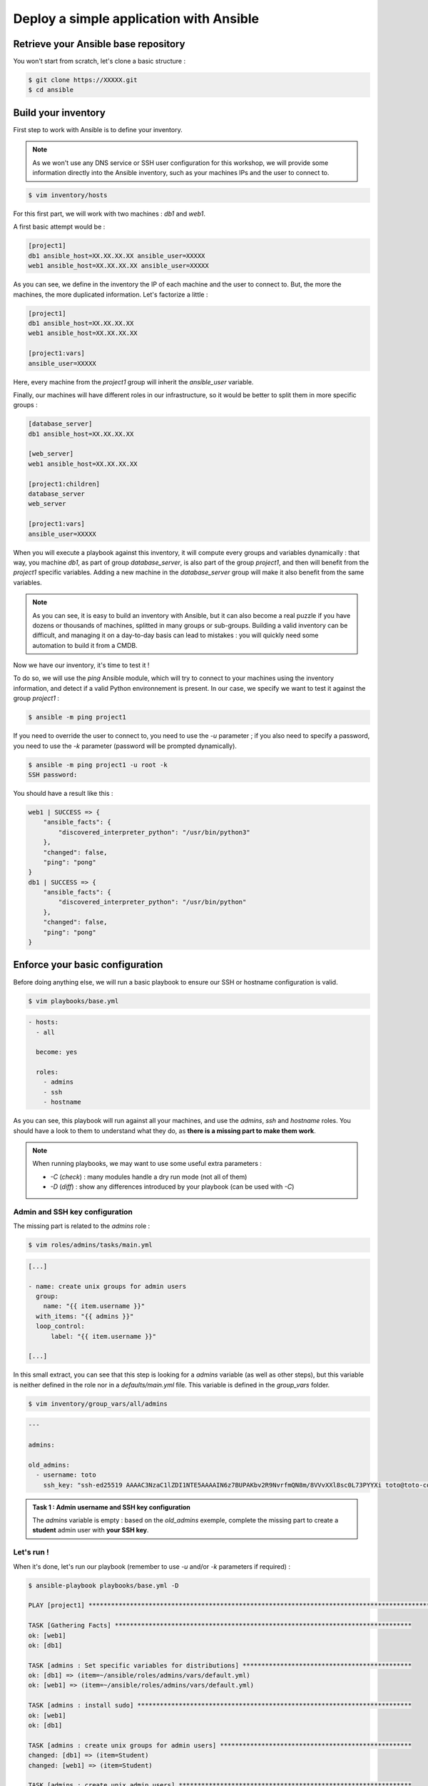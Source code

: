 Deploy a simple application with Ansible
========================================

Retrieve your Ansible base repository
-------------------------------------

You won't start from scratch, let's clone a basic structure :

.. code:: shell
        
        $ git clone https://XXXXX.git
        $ cd ansible


Build your inventory
--------------------

First step to work with Ansible is to define your inventory.

.. note::

        As we won't use any DNS service or SSH user configuration for this workshop, we will provide some information directly into the Ansible inventory, such as your machines IPs and the user to connect to.

.. code:: shell

        $ vim inventory/hosts

For this first part, we will work with two machines : *db1* and *web1*.

A first basic attempt would be :

.. code:: ini

        [project1]
        db1 ansible_host=XX.XX.XX.XX ansible_user=XXXXX
        web1 ansible_host=XX.XX.XX.XX ansible_user=XXXXX

As you can see, we define in the inventory the IP of each machine and the user to connect to. But, the more the machines, the more duplicated information. Let's factorize a little :

.. code:: ini

        [project1]
        db1 ansible_host=XX.XX.XX.XX
        web1 ansible_host=XX.XX.XX.XX

        [project1:vars]
        ansible_user=XXXXX

Here, every machine from the *project1* group will inherit the *ansible_user* variable.

Finally, our machines will have different roles in our infrastructure, so it would be better to split them in more specific groups :

.. code:: ini

        [database_server]
        db1 ansible_host=XX.XX.XX.XX

        [web_server]
        web1 ansible_host=XX.XX.XX.XX

        [project1:children]
        database_server
        web_server

        [project1:vars]
        ansible_user=XXXXX

When you will execute a playbook against this inventory, it will compute every groups and variables dynamically : that way, you machine *db1*, as part of group *database_server*, is also part of the group *project1*, and then will benefit from the *project1* specific variables.
Adding a new machine in the *database_server* group will make it also benefit from the same variables.

.. note::

        As you can see, it is easy to build an inventory with Ansible, but it can also become a real puzzle if you have dozens or thousands of machines, splitted in many groups or sub-groups. Building a valid inventory can be difficult, and managing it on a day-to-day basis can lead to mistakes : you will quickly need some automation to build it from a CMDB.

Now we have our inventory, it's time to test it !

To do so, we will use the *ping* Ansible module, which will try to connect to your machines using the inventory information, and detect if a valid Python environnement is present. In our case, we specify we want to test it against the group *project1* :

.. code:: shell

        $ ansible -m ping project1

If you need to override the user to connect to, you need to use the *-u* parameter ; if you also need to specify a password, you need to use the *-k* parameter (password will be prompted dynamically).

.. code:: shell

        $ ansible -m ping project1 -u root -k
        SSH password:

You should have a result like this :

.. code:: shell

        web1 | SUCCESS => {
            "ansible_facts": {
                "discovered_interpreter_python": "/usr/bin/python3"
            },
            "changed": false,
            "ping": "pong"
        }
        db1 | SUCCESS => {
            "ansible_facts": {
                "discovered_interpreter_python": "/usr/bin/python"
            },
            "changed": false,
            "ping": "pong"
        }

Enforce your basic configuration
--------------------------------

Before doing anything else, we will run a basic playbook to ensure our SSH or hostname configuration is valid.

.. code:: shell

        $ vim playbooks/base.yml

.. code:: yaml

        - hosts:
          - all

          become: yes

          roles:
            - admins
            - ssh
            - hostname

As you can see, this playbook will run against all your machines, and use the *admins*, *ssh* and *hostname* roles. You should have a look to them to understand what they do, as **there is a missing part to make them work**.

.. note::

        When running playbooks, we may want to use some useful extra parameters :

        - *-C* (*check*) : many modules handle a dry run mode (not all of them)
        - *-D* (*diff*) : show any differences introduced by your playbook (can be used with *-C*)

Admin and SSH key configuration
^^^^^^^^^^^^^^^^^^^^^^^^^^^^^^^

The missing part is related to the *admins* role :

.. code:: shell

        $ vim roles/admins/tasks/main.yml

.. code:: yaml

        [...]

        - name: create unix groups for admin users
          group:
            name: "{{ item.username }}"
          with_items: "{{ admins }}"
          loop_control:
              label: "{{ item.username }}"

        [...]

In this small extract, you can see that this step is looking for a *admins* variable (as well as other steps), but this variable is neither defined in the role nor in a *defaults/main.yml* file. This variable is defined in the *group_vars* folder.

.. code:: shell

        $ vim inventory/group_vars/all/admins

.. code:: yaml

        ---

        admins:

        old_admins:
          - username: toto
            ssh_key: "ssh-ed25519 AAAAC3NzaC1lZDI1NTE5AAAAIN6z7BUPAKbv2R9NvrfmQN8m/8VVvXXl8sc0L73PYYXi toto@toto-computer"

.. admonition:: Task 1 : Admin username and SSH key configuration

        The *admins* variable is empty : based on the *old_admins* exemple, complete the missing part to create a **student** admin user with **your SSH key**.

Let's run !
^^^^^^^^^^^

When it's done, let's run our playbook (remember to use *-u* and/or *-k* parameters if required) :

.. code:: shell

        $ ansible-playbook playbooks/base.yml -D

        PLAY [project1] *******************************************************************************************

        TASK [Gathering Facts] *******************************************************************************
        ok: [web1]
        ok: [db1]

        TASK [admins : Set specific variables for distributions] *********************************************
        ok: [db1] => (item=~/ansible/roles/admins/vars/default.yml)
        ok: [web1] => (item=~/ansible/roles/admins/vars/default.yml)

        TASK [admins : install sudo] *************************************************************************
        ok: [web1]
        ok: [db1]

        TASK [admins : create unix groups for admin users] ***************************************************
        changed: [db1] => (item=Student)
        changed: [web1] => (item=Student)

        TASK [admins : create unix admin users] **************************************************************
        changed: [db1] => (item=Student)
        changed: [web1] => (item=Student)

        TASK [admins : set unix admin users authorized_keys] *************************************************
        --- before: /home/student/.ssh/authorized_keys
        +++ after: /home/student/.ssh/authorized_keys
        @@ -0,0 +1 @@
        +<mySshKey> Student

        changed: [web1] => (item=Student)
        --- before: /home/student/.ssh/authorized_keys
        +++ after: /home/student/.ssh/authorized_keys
        @@ -0,0 +1 @@
        +<mySshKey> Student

        changed: [db1] => (item=Student)

        TASK [configure sudoers file for admins] *************************************************************
        --- before: /etc/sudoers (content)
        +++ after: /etc/sudoers (content)
        @@ -28,3 +28,4 @@
         # See sudoers(5) for more information on "#include" directives:

         #includedir /etc/sudoers.d
        +student ALL = (ALL) NOPASSWD:ALL

        changed: [db1] => (item=Student)
        --- before: /etc/sudoers (content)
        +++ after: /etc/sudoers (content)
        @@ -28,3 +28,4 @@
         # See sudoers(5) for more information on "#include" directives:

         #includedir /etc/sudoers.d
        +student ALL = (ALL) NOPASSWD:ALL

        changed: [web1] => (item=Student)

        TASK [admins : remove old unix admin users authorized_keys (root)] ***********************************
        ok: [db1] => (item=Toto)
        ok: [web1] => (item=Toto)

        TASK [delete unix users for old admins] **************************************************************
        ok: [web1] => (item=Toto)
        ok: [db1] => (item=Toto)

        TASK [delete unix groups for old admins] *************************************************************
        ok: [web1] => (item=Toto)
        ok: [db1] => (item=Toto)

        TASK [remove old admins from sudoers file] ***********************************************************
        ok: [db1] => (item=Toto)
        ok: [web1] => (item=Toto)

        TASK [create root .ssh directory] ********************************************************************
        --- before
        +++ after
        @@ -1,5 +1,5 @@
         {
        -    "mode": "0755",
        +    "mode": "0750",
             "path": "/root/.ssh",
        -    "state": "absent"
        +    "state": "directory"
         }

        changed: [db1]
        --- before
        +++ after
        @@ -1,5 +1,5 @@
         {
        -    "mode": "0755",
        +    "mode": "0750",
             "path": "/root/.ssh",
        -    "state": "absent"
        +    "state": "directory"
         }

        changed: [web1]

        [...]

        RUNNING HANDLER [restart ssh] ************************************************************************
        changed: [web1]
        changed: [db1]

        PLAY RECAP *******************************************************************************************
        db1                        : ok=17   changed=3    unreachable=0    failed=0    skipped=1    rescued=0    ignored=0   
        web1                       : ok=17   changed=3    unreachable=0    failed=0    skipped=1    rescued=0    ignored=0 

As you can see, as some modification has been applied to the SSH configuration, Ansible applied the according handler and restarted the SSH daemon of each concerned machine. 

.. note::

        Starting from now, you won't be able to connect as *root* anymore. If required, remember to fix your *ansible_user* variable in your inventory to avoid having to specify it manually for each Ansible run.

Deploying our project
---------------------

Our goal for this project is to deploy a fresh Wordpress plateform. To achieve that, we need to identify our needs :

- a web server (we will use Apache)
- a database (we will use MySQL/MariaDB)
- a Wordpress installation

We could create a single playbook to manage all these steps, but we want our automation to be as generic and reusable as possible (if we have other projects requiring a web or database server).

So we will create 3 roles :

- *apache*, which will deploy a basic Apache2 + PHP7.2 instance
- *mysql-server*, which will deploy a fresh installation and secure it a little bit
- *wordpress*, which will deploy an instance of this CMS across our web and db machines

Deploying Apache
^^^^^^^^^^^^^^^^

First, we need a web server : Apache2.

This role will be very easy, as we only need to install 2 packages and enforce some PHP security rules.

We start by creating our role structure :

.. code:: shell

        $ mkdir -p roles/apache/{handlers,tasks}
        $ touch roles/apache/{handlers,tasks}/main.yml

Then, we create our 2 simple steps :

.. code:: shell

        $ vim roles/apache/tasks/main.yml

.. code:: yaml

        ---

        - name: Install apache2 and php7.2
          apt:
            name: '{{ item }}'
            state: 'present'
            update_cache: 'yes'
          with_items:
            - 'apache2'
            - 'libapache2-mod-php7.2'

        - name: Enforcing php security
          lineinfile:
            dest: "/etc/php/7.2/apache2/php.ini"
            regexp: "{{ item.regexp }}"
            line: "{{ item.line }}"
          notify: restart apache
          with_items:
            - regexp: "^#?expose_php"
              line: "expose_php = Off"
            - regexp: "^#?display_errors"
              line: "display_errors = Off"
            - regexp: "^#?display_startup_errors"
              line: "display_startup_errors = Off"
            - regexp: "^;?date.timezone"
              line: "date.timezone = Europe/Paris"

.. note::

        As you can see, here we use the *apt* module, as we only have Debian-based machines : we could also have used the *package* one, more generic.

When we enforce the PHP configuration, we need to reload the PHP engine if any modification is detected : that's why we need a *handler*.

.. code:: shell

        $ vim roles/apache/handlers/main.yml

.. code:: yaml

        ---

        - name: restart apache
          service: name=apache2 state=restarted

Finally, as our role cannot be run by itself, we need a playbook to launch it :

.. code:: shell

        $ vim playbooks/apache.yml

.. code:: yaml

        ---

        - hosts:
            - web_server

          become: yes

          roles:
            - apache

This playbook will run against all the machines in the *web_server* group and use the *apache* role.

You can run your playbook to check everything works :

.. code:: shell

        $ ansible-playbook playbooks/apache.yml -D

        PLAY [web_server] ************************************************************************************

        TASK [Gathering Facts] *******************************************************************************
        ok: [web1]

        TASK [Install apache2 and php7.2] ********************************************************************
        The following additional packages will be installed:
          apache2-bin apache2-data apache2-utils libapr1 libaprutil1
          libaprutil1-dbd-sqlite3 libaprutil1-ldap libasn1-8-heimdal libgdbm-compat4
          libgssapi3-heimdal libhcrypto4-heimdal libheimbase1-heimdal
          libheimntlm0-heimdal libhx509-5-heimdal libkrb5-26-heimdal libldap-2.4-2
          libldap-common liblua5.2-0 libnghttp2-14 libperl5.26 libroken18-heimdal
          libsasl2-2 libsasl2-modules libsasl2-modules-db libsodium23 libssl1.1
          libwind0-heimdal perl perl-base perl-modules-5.26 php-common php7.2-cli
          php7.2-common php7.2-json php7.2-opcache php7.2-readline ssl-cert
        Suggested packages:
          www-browser apache2-doc apache2-suexec-pristine | apache2-suexec-custom
          php-pear libsasl2-modules-gssapi-mit | libsasl2-modules-gssapi-heimdal
          libsasl2-modules-ldap libsasl2-modules-otp libsasl2-modules-sql perl-doc
          libterm-readline-gnu-perl | libterm-readline-perl-perl make
          openssl-blacklist
        The following NEW packages will be installed:
          apache2 apache2-bin apache2-data apache2-utils libapache2-mod-php7.2 libapr1
          libaprutil1 libaprutil1-dbd-sqlite3 libaprutil1-ldap libasn1-8-heimdal
          libgdbm-compat4 libgssapi3-heimdal libhcrypto4-heimdal libheimbase1-heimdal
          libheimntlm0-heimdal libhx509-5-heimdal libkrb5-26-heimdal libldap-2.4-2
          libldap-common liblua5.2-0 libnghttp2-14 libperl5.26 libroken18-heimdal
          libsasl2-2 libsasl2-modules libsasl2-modules-db libsodium23 libwind0-heimdal
          perl perl-modules-5.26 php-common php7.2-cli php7.2-common php7.2-json
          php7.2-opcache php7.2-readline ssl-cert
        The following packages will be upgraded:
          libssl1.1 perl-base
        2 upgraded, 37 newly installed, 0 to remove and 201 not upgraded.
        changed: [web1] => (item=[u'apache2', u'libapache2-mod-php7.2'])

        TASK [apache : Enforcing php security] ***************************************************************
        ok: [web1] => (item={u'regexp': u'^#?expose_php', u'line': u'expose_php = Off'})
        ok: [web1] => (item={u'regexp': u'^#?display_errors', u'line': u'display_errors = Off'})
        ok: [web1] => (item={u'regexp': u'^#?display_startup_errors', u'line': u'display_startup_errors = Off'})
        --- before: /etc/php/7.2/apache2/php.ini (content)
        +++ after: /etc/php/7.2/apache2/php.ini (content)
        @@ -933,7 +933,7 @@
         [Date]
         ; Defines the default timezone used by the date functions
         ; http://php.net/date.timezone
        -;date.timezone =
        +date.timezone = Europe/Paris
         
         ; http://php.net/date.default-latitude
         ;date.default_latitude = 31.7667

        changed: [web1] => (item={u'regexp': u'^;?date.timezone', u'line': u'date.timezone = Europe/Paris'})

        RUNNING HANDLER [restart apache] *********************************************************************
        changed: [web1]

        PLAY RECAP *******************************************************************************************
        web1                       : ok=4    changed=3    unreachable=0    failed=0    skipped=0    rescued=0    ignored=0

Deploying MySQL
^^^^^^^^^^^^^^^

This role will be more complicated ; let's incorporate it directly in our repository :

.. code:: shell

        $ cd /tmp
        $ wget https://XXXXXXX/mysql-server.tar.gz
        $ tar -xzf mysql-server.tar.gz
        $ mv mysql-server ~/ansible/roles/
        $ cd ~/ansible/roles/

In this role, we have 2 tasks :

- deploy and secure MySQL
- deploy a backup tool
  
To make things clear, we will split them in two separate files.

Server
~~~~~~

In the *server.yml* part, we need to install the required packages.

.. code:: shell

        $ vim roles/mysql-server/tasks/server.yml

.. admonition:: Task 2 : Install MySQL required packages

        Based on the *apache* example, complete the first step to deploy the following packages :

        - 'python-mysqldb'
        - 'python-pymysql'
        - 'python3-mysqldb'
        - 'python3-pymysql'
        - 'mariadb-server'

You will notice in the third step that we have a *notify* statement, because we could have some MySQL configuration changes.

.. code:: shell

        $ vim roles/mysql-server/handlers/main.yml

.. admonition:: Task 3 : Implement MySQL handler

        Based on the *apache* example, again, complete the *handlers/main.yml* file to manage the restart of the *mariadb* process when required.

Last but not least, you may notice that a *mysql_root_password* variable is required : we will put it in the *host_vars* inventory folder, as it is very specific of each database server.

.. code:: shell

        $ mkdir inventory/hosts_vars
        $ vim inventory/hosts_vars/db1

.. code:: yaml

        ---

        mysql_root_password: insecurerootpass

Backups
~~~~~~~

The other task is about the deployment of *automysqlbackup*, a small script which will handle dumps and their rotation in a dedicated folder.

If you look inside the *defaults* folder of the role, you will see some variables :

.. code:: yaml

        ---

        mysql_admin_mail: toto@example.fr
        mysql_backups_daily_retention: 3
        mysql_backups_directory: /var/backups/automysqlbackup

These variables will be used in the *automysqlserver* configuration template.

.. code:: shell

        $ vim roles/mysql-server/templates/automysqlbackup.conf.j2

.. admonition:: Task 4 : Integrate *automysqlserver* variables

        Based on the *templates/my.cnf.j2* example, complete the following variables calls of the *templates/automysqlbackup.conf.j2* template :

        - CONFIG_mysql_dump_password
        - CONFIG_backup_dir
        - CONFIG_rotation_daily
        - CONFIG_mail_address

MySQL playbook
~~~~~~~~~~~~~~

Last step, we need a playbook to call our role. First, let's check our role is calling both our *server* and *backups* sub-tasks :

.. code:: shell

        $ cat roles/mysql-server/tasks/main.yml

.. code:: yaml

        ---

        - include: server.yml

        - include: backups.yml

That looks good. Let's create the according playbook :

.. code:: shell

        $ vim playbooks/mysql.yml

.. code:: yaml

        ---

        - hosts:
            - database_server

          become: yes

          roles:
            - mysql

You can run your playbook to check everything works :

.. code:: shell

        $ ansible-playbook playbooks/mysql.yml -D

        PLAY [database_server] *******************************************************************************

        TASK [Gathering Facts] *******************************************************************************
        ok: [db1]

        TASK [mysql-server : Install packages] ***************************************************************
        The following additional packages will be installed:
          galera-3 gawk libaio1 libcgi-fast-perl libcgi-pm-perl
          libconfig-inifiles-perl libdbd-mysql-perl libdbi-perl libencode-locale-perl
          libfcgi-perl libgdbm-compat4 libhtml-parser-perl libhtml-tagset-perl
          libhtml-template-perl libhttp-date-perl libhttp-message-perl libio-html-perl
          libjemalloc1 liblwp-mediatypes-perl libmpfr6 libmysqlclient20 libperl5.26
          libpython-stdlib libpython2.7-minimal libpython2.7-stdlib libsigsegv2
          libssl1.1 libterm-readkey-perl libtimedate-perl liburi-perl
          mariadb-client-10.1 mariadb-client-core-10.1 mariadb-common
          mariadb-server-10.1 mariadb-server-core-10.1 mysql-common perl perl-base
          perl-modules-5.26 python python-minimal python2.7 python2.7-minimal socat
        Suggested packages:
          gawk-doc libclone-perl libmldbm-perl libnet-daemon-perl
          libsql-statement-perl libdata-dump-perl libipc-sharedcache-perl libwww-perl
          mailx mariadb-test tinyca perl-doc libterm-readline-gnu-perl
          | libterm-readline-perl-perl make python-doc python-tk
          python-egenix-mxdatetime python-mysqldb-dbg python-pymysql-doc python2.7-doc
          binutils binfmt-support python3-mysqldb-dbg
        The following NEW packages will be installed:
          galera-3 gawk libaio1 libcgi-fast-perl libcgi-pm-perl
          libconfig-inifiles-perl libdbd-mysql-perl libdbi-perl libencode-locale-perl
          libfcgi-perl libgdbm-compat4 libhtml-parser-perl libhtml-tagset-perl
          libhtml-template-perl libhttp-date-perl libhttp-message-perl libio-html-perl
          libjemalloc1 liblwp-mediatypes-perl libmpfr6 libmysqlclient20 libperl5.26
          libpython-stdlib libpython2.7-minimal libpython2.7-stdlib libsigsegv2
          libterm-readkey-perl libtimedate-perl liburi-perl mariadb-client-10.1
          mariadb-client-core-10.1 mariadb-common mariadb-server mariadb-server-10.1
          mariadb-server-core-10.1 mysql-common perl perl-modules-5.26 python
          python-minimal python-mysqldb python-pymysql python2.7 python2.7-minimal
          python3-mysqldb python3-pymysql socat
        The following packages will be upgraded:
          libssl1.1 perl-base
        2 upgraded, 47 newly installed, 0 to remove and 201 not upgraded.
        changed: [db1] => (item=[u'python-mysqldb', u'python-pymysql', u'python3-mysqldb', u'python3-pymysql', u'mariadb-server'])

        TASK [mysql-server : Start and enable the MySQL service] *********************************************
        ok: [db1]

        TASK [mysql-server : Change MySQL configuration] *****************************************************
        --- before: /etc/mysql/mariadb.conf.d/50-server.cnf (content)
        +++ after: /etc/mysql/mariadb.conf.d/50-server.cnf (content)
        @@ -26,7 +26,7 @@
         
         # Instead of skip-networking the default is now to listen only on
         # localhost which is more compatible and is not less secure.
        -bind-address		= 127.0.0.1
        +bind-address = 0.0.0.0
         
         #
         # * Fine Tuning

        changed: [db1]

        TASK [mysql-server : update mysql root password for all root accounts] *******************************
        changed: [db1] => (item=db1)
        changed: [db1] => (item=127.0.0.1)
        changed: [db1] => (item=::1)
        changed: [db1] => (item=localhost)

        TASK [mysql-server : Removes all anonymous user accounts] ********************************************
        ok: [db1]

        TASK [mysql-server : Removes the MySQL test database] ************************************************
        [WARNING]: Module did not set no_log for unsafe_login_password
        ok: [db1]

        TASK [mysql-server : copy .my.cnf file with root password credentials] *******************************
        --- before
        +++ after: /home/fhallerc/.ansible/tmp/ansible-local-20525fBRb0T/tmp30UMkV/my.cnf.j2
        @@ -0,0 +1,3 @@
        +[client]
        +user=root
        +password=insecurerootpass

        changed: [db1]

        TASK [mysql-server : Create automysqlbackup directories] *********************************************
        --- before
        +++ after
        @@ -1,5 +1,5 @@
         {
        -    "mode": "0755",
        +    "mode": "0750",
             "path": "/var/backups/automysqlbackup",
        -    "state": "absent"
        +    "state": "directory"
         }

        changed: [db1] => (item=/var/backups/automysqlbackup)
        --- before
        +++ after
        @@ -1,5 +1,5 @@
         {
        -    "mode": "0755",
        +    "mode": "0750",
             "path": "/etc/automysqlbackup",
        -    "state": "absent"
        +    "state": "directory"
         }

        changed: [db1] => (item=/etc/automysqlbackup)

        TASK [mysql-server : Copy automysqlbackup bin and cron] **********************************************
        --- before
        +++ after: /home/fhallerc/Documents/Projets/Cours Cloud EMA/ansible/tp2-2/roles/mysql-server/files/automysqlbackup/bin/automysqlbackup
        @@ -0,0 +1,2255 @@
        +#!/usr/bin/env bash

        [...]

        changed: [db1] => (item={u'dest': u'/etc/automysqlbackup/automysqlbackup.conf', u'src': u'automysqlbackup/etc/automysqlbackup.conf.j2', u'mode': u'600'})

        RUNNING HANDLER [mysql-server : restart mysql] *******************************************************
        changed: [db1]

        PLAY RECAP *******************************************************************************************
        db1                        : ok=12   changed=8    unreachable=0    failed=0    skipped=0    rescued=0    ignored=0

Deploying Wordpress
^^^^^^^^^^^^^^^^^^^

We have a web server, we have a database server : time to Wordpress !

The same way we imported a pre-made *mysql-server* role, we will copy a *wordpress* one :

.. code:: shell

        $ cd /tmp
        $ wget https://XXXXXXX/wordpress.tar.gz
        $ tar -xzf wordpress.tar.gz
        $ mv wordpress ~/ansible/roles/
        $ cd ~/ansible/roles/

Deploying a Wordpress is a 2-steps operation : a database, and the CMS itself. Again, to make things clear, we will split it in 2 subtasks.

Database part
~~~~~~~~~~~~~

The *tasks/db.yml* is already provided, but again we need some variables.

.. code:: shell

        $ vim roles/wordpress/defaults/main.yml

.. admonition:: Task 5 : Provide default Wordpress database variables

        We want the following variables to be defined :

        - a *mysql_wordpress_username* with the value *wordpress*
        - a *mysql_wordpress_database_name* with the value *wordpress*
        - a *mysql_wordpress_password* with the value *insecurewppass*

Web part
~~~~~~~~

If we look at *tasks/web.yml*, we can see that some parts are missing.

.. code:: shell

        $ vim roles/wordpress/tasks/web.yml

.. admonition:: Task 6 : Copy the Wordpress configuration template

        A *templates/wp-config.php.j2* file is provided. You need to copy it to your server, according to the following parameters :

        - destination directory is */var/www/wordpress*
        - you file must meet the *rw-------* access rights
        - and it must be owned by the user *www-data*

        We already used a module to do it earlier. You should have a look into your roles.

.. admonition:: Task 7 : Activate the *rewrite* module

        Your Wordpress need the Apache *rewrite* module to be activated. You need to look at the Ansible documatation available at https://docs.ansible.com/ to find the right module and syntax.

        **Do not forget that this step should ask for an Apache restart if something change !**

Puzzle time !
~~~~~~~~~~~~~

Now our 2 subtasks are ready, we need to glue them together :

.. code:: shell

        $ cat roles/wordpress/tasks/main.yml

.. code:: yaml

        ---

        - name: create wordpress database
          include: db.yml
          when: "'database_server' in group_names"

        - name: deploy wordpress CMS
          include: web.yml
          when: "'web_server' in group_names"

As you can see, this role will call the *db.yml* and *web.yml* subtasks on the right groups.

Do you remember the *wp-config.php* template we will deploy ? Well, if you look at it you will see that it requires a *wordpress_database* variable we didn't create anywhere ; the same way, if you carefully look the *roles/db.yml* subtask, you will see that a *wordpress_webserver* variable is also required.

These variables are the ones we will use to create a database only available for our webserver, and that we will provide to our Wordpress to tell it which database to use.

In this context, it could make sense to define them as *group_vars*, as they should not be the defaults variables for this role (to make it generic).

.. admonition:: Task 8 : Still more variables

        You need to provide the following variables as *group_vars* variables :

        - *wordpress_database* with the private IP of your database as value
        - *wordpress_webserver* with the private IP of your webserver as value

Finally, the ultimate puzzle : the deployment playbook.

First, we will create a simple *wordpress* playbook :

.. code:: shell

        $ vim playbooks/wordpress.yml

.. code:: yaml

        - hosts:
            - wordpress

          become: yes

          roles:
            - wordpress

Now, the last step : the playbook which will handle our others playbooks.

.. code:: shell

        $ vim playbooks/deploy-wordpress.yml

.. code:: yaml

        ---

        - include: mysql.yml

        - include: apache.yml

        - include: wordpress.yml

When you have completed all the previous steps and your *deploy-wordpress.yml* playbook is ready, have a breath (you deserve it).

Let's resume what will happen here :

- First, we call the *mysql.yml* playbook, which will deploy the *mysql-server* role agasint all the corresponding machines. As we already did it, it shouldn't change anything.
- Next, we call the *apache.yml*. Same thing.
- To finish, we call our new *wordpress.yml*, which will create the required database for our project, then copy the last available Wordpress version to our web server, configure Apache to serve it and our Wordpress to work with the right fresh new database.

.. note::

        The way we built our project, we can now periodically run our *apache.yml* and *mysql.yml* playbooks to ensure our database and web servers are fully deployed, and with the right configurations.

        We can also run our *deploy-wordpress.yml* as a one-time operation, and we will be sure that our CMS is deployed over an up-to-date and ready plateform.

Ok, that sounds good. Let's try !

.. code:: shell

        $ ansible-playbook playbooks/deploy-wordpress.yml -D

        PLAY [database_server] *******************************************************************************

        TASK [Gathering Facts] *******************************************************************************
        ok: [db1]

        TASK [mysql-server : Install packages] ***************************************************************
        ok: [db1] => (item=[u'python-mysqldb', u'python-pymysql', u'python3-mysqldb', u'python3-pymysql', u'mariadb-server'])

        TASK [mysql-server : Start and enable the MySQL service] *********************************************
        ok: [db1]

        TASK [mysql-server : Change MySQL configuration] *****************************************************
        ok: [db1]

        TASK [mysql-server : update mysql root password for all root accounts] *******************************
        ok: [db1] => (item=db1)
        ok: [db1] => (item=127.0.0.1)
        ok: [db1] => (item=::1)
        ok: [db1] => (item=localhost)

        TASK [mysql-server : Removes all anonymous user accounts] ********************************************
        ok: [db1]

        TASK [mysql-server : Removes the MySQL test database] ************************************************
        ok: [db1]

        TASK [mysql-server : copy .my.cnf file with root password credentials] *******************************
        ok: [db1]

        TASK [mysql-server : Create automysqlbackup directories] *********************************************
        ok: [db1] => (item=/var/backups/automysqlbackup)
        ok: [db1] => (item=/etc/automysqlbackup)

        TASK [mysql-server : Copy automysqlbackup bin and cron] **********************************************
        ok: [db1] => (item={u'dest': u'/usr/local/bin/automysqlbackup', u'src': u'automysqlbackup.bin', u'mode': u'700'})
        ok: [db1] => (item={u'dest': u'/etc/cron.d/automysqlbackup', u'src': u'automysqlbackup.cron', u'mode': u'644'})

        TASK [mysql-server : Copy automysqlbackup conf] ******************************************************
        ok: [db1] => (item={u'dest': u'/etc/automysqlbackup/automysqlbackup.conf', u'src': u'automysqlbackup.conf.j2', u'mode': u'600'})

        PLAY [web_server] ************************************************************************************

        TASK [Gathering Facts] *******************************************************************************
        ok: [web1]

        TASK [Install apache2 and php7.2] ********************************************************************
        ok: [web1] => (item=[u'apache2', u'libapache2-mod-php7.2'])

        TASK [apache : Enforcing php security] ***************************************************************
        ok: [web1] => (item={u'regexp': u'^#?expose_php', u'line': u'expose_php = Off'})
        ok: [web1] => (item={u'regexp': u'^#?display_errors', u'line': u'display_errors = Off'})
        ok: [web1] => (item={u'regexp': u'^#?display_startup_errors', u'line': u'display_startup_errors = Off'})
        ok: [web1] => (item={u'regexp': u'^;?date.timezone', u'line': u'date.timezone = Europe/Paris'})

        PLAY [wordpress] *************************************************************************************

        TASK [Gathering Facts] *******************************************************************************
        ok: [web1]
        ok: [db1]

        TASK [wordpress : Create Wordpress mysql database] ***************************************************
        skipping: [web1]
        ok: [db1]

        TASK [wordpress : Create Wordpress mysql user] *******************************************************
        skipping: [web1]
        ok: [db1]

        TASK [wordpress : Install apache2 and php7.2] ********************************************************
        skipping: [db1] => (item=[])
        ok: [web1] => (item=[u'mariadb-client', u'php7.2-cli', u'php7.2-common', u'php7.2-curl', u'php7.2-gd', u'php7.2-intl', u'php7.2-ldap', u'php7.2-mbstring', u'php7.2-mysql', u'php7.2-soap', u'php7.2-xml', u'php7.2-xmlrpc', u'php7.2-zip'])

        TASK [wordpress : Get and extract last Wordpress] ****************************************************
        skipping: [db1]
        ok: [web1]

        TASK [wordpress : Copy Wordpress wp-config file] *****************************************************
        skipping: [db1]
        ok: [web1]

        TASK [wordpress : Copy Wordpress apache conf files] **************************************************
        skipping: [db1] => (item={u'dest': u'/etc/apache2/sites-available/wordpress.conf', u'src': u'wordpress.conf', u'mode': u'644'})
        skipping: [db1] => (item={u'dest': u'/etc/apache2/.htaccess_wordpress', u'src': u'htaccess', u'mode': u'600'})
        ok: [web1] => (item={u'dest': u'/etc/apache2/sites-available/wordpress.conf', u'src': u'wordpress.conf', u'mode': u'644'})
        ok: [web1] => (item={u'dest': u'/etc/apache2/.htaccess_wordpress', u'src': u'htaccess', u'mode': u'600'})

        TASK [wordpress : Deactivate default apache conf file] ***********************************************
        skipping: [db1]
        ok: [web1]

        TASK [wordpress : Activate Wordpress apache conf file] ***********************************************
        skipping: [db1]
        ok: [web1]

        TASK [wordpress : Activate rewrite module] ***********************************************************
        skipping: [db1]
        ok: [web1]

        PLAY RECAP *******************************************************************************************
        db1                        : ok=14   changed=0    unreachable=0    failed=0    skipped=7    rescued=0    ignored=0
        web1                       : ok=11   changed=0    unreachable=0    failed=0    skipped=2    rescued=0    ignored=0

You can now visit your Wordpress ! Go to http://<your public webserver IP>.

.. note::

        As a little security (your Wordpress is not fully configured, and we didn't deploy any SSL configuration), you will be asked for some htaccess credentials : they are available into your *.openrc* file.

You should have the following screen :

.. image:: images/wordpress_install_screen.png

Complete the installation process with some random values, and tadaaaaa :

.. image:: images/wordpress_admin.png

.. image:: images/wordpress_public.png

When your Wordpress deployment is finished, you can go to the :doc:`next course <03_tf_add_backup_infra>`
